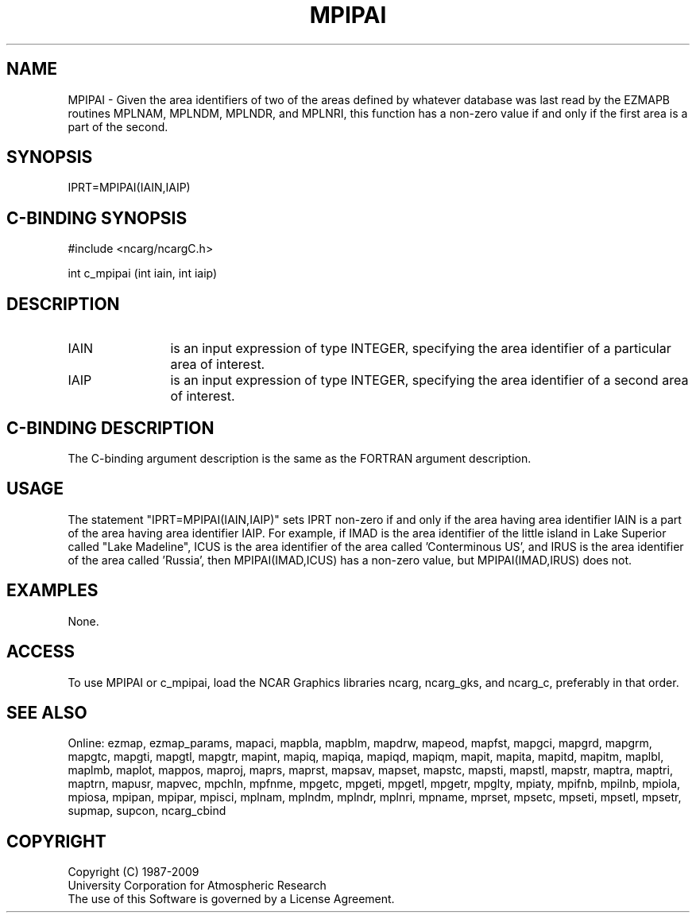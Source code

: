 .TH MPIPAI 3NCARG "April 1998" UNIX "NCAR GRAPHICS"
.na
.nh
.SH NAME
MPIPAI - Given the area identifiers of two of the areas defined by whatever
database was last read by the EZMAPB routines MPLNAM, MPLNDM, MPLNDR, and
MPLNRI, this function has a non-zero value if and only if the first area is
a part of the second.
.SH SYNOPSIS
IPRT=MPIPAI(IAIN,IAIP)
.SH C-BINDING SYNOPSIS
#include <ncarg/ncargC.h>
.sp
int c_mpipai (int iain, int iaip)
.SH DESCRIPTION 
.IP IAIN 12
is an input expression of type INTEGER, specifying the area identifier of a
particular area of interest.
.IP IAIP 12
is an input expression of type INTEGER, specifying the area identifier of a
second area of interest.
.SH C-BINDING DESCRIPTION
The C-binding argument description is the same as the FORTRAN 
argument description.
.SH USAGE
The statement "IPRT=MPIPAI(IAIN,IAIP)" sets IPRT non-zero if and only if the
area having area identifier IAIN is a part of the area having area identifier
IAIP.  For example, if IMAD is the area identifier of the little island in
Lake Superior called "Lake Madeline", ICUS is the area identifier of the area
called 'Conterminous US', and IRUS is the area identifier of the area
called 'Russia', then MPIPAI(IMAD,ICUS) has a non-zero value, but
MPIPAI(IMAD,IRUS) does not.
.SH EXAMPLES
None.
.SH ACCESS
To use MPIPAI or c_mpipai, load the NCAR Graphics libraries ncarg, ncarg_gks,
and ncarg_c, preferably in that order.  
.SH SEE ALSO
Online:
ezmap,
ezmap_params,
mapaci,
mapbla,
mapblm,
mapdrw,
mapeod,
mapfst,
mapgci,
mapgrd,
mapgrm,
mapgtc,
mapgti,
mapgtl,
mapgtr,
mapint,
mapiq,
mapiqa,
mapiqd,
mapiqm,
mapit,
mapita,
mapitd,
mapitm,
maplbl,
maplmb,
maplot,
mappos,
maproj,
maprs,
maprst,
mapsav,
mapset,
mapstc,
mapsti,
mapstl,
mapstr,
maptra,
maptri,
maptrn,
mapusr,
mapvec,
mpchln,
mpfnme,
mpgetc,
mpgeti,
mpgetl,
mpgetr,
mpglty,
mpiaty,
mpifnb,
mpilnb,
mpiola,
mpiosa,
mpipan,
mpipar,
mpisci,
mplnam,
mplndm,
mplndr,
mplnri,
mpname,
mprset,
mpsetc,
mpseti,
mpsetl,
mpsetr,
supmap,
supcon,
ncarg_cbind
.SH COPYRIGHT
Copyright (C) 1987-2009
.br
University Corporation for Atmospheric Research
.br
The use of this Software is governed by a License Agreement.

